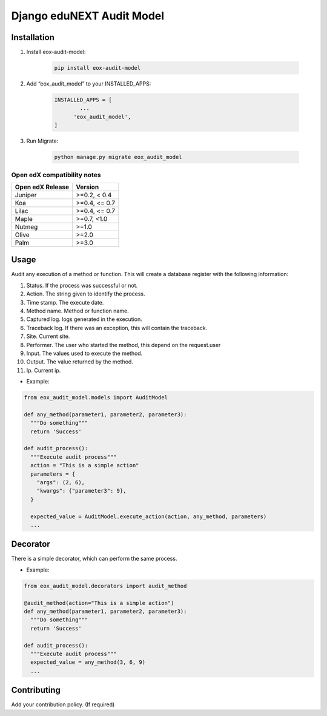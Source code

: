 ==========================
Django eduNEXT Audit Model
==========================

.. image:: https://github.com/eduNEXT/eox-audit-model/actions/workflows/tests.yml/badge.svg
   :target: https://github.com/eduNEXT/eox-audit-model/actions/workflows/tests.yml


.. image:: https://github.com/eduNEXT/eox-audit-model/actions/workflows/bump_version.yml/badge.svg
    :target: https://github.com/eduNEXT/eox-audit-model/actions/workflows/bump_version.yml

.. image:: https://github.com/eduNEXT/eox-audit-model/actions/workflows/python-publish.yml/badge.svg
    :target: https://github.com/eduNEXT/eox-audit-model/actions/workflows/python-publish.yml
    
.. image:: https://img.shields.io/badge/Status-Maintained-brightgreen

Installation
############

1. Install eox-audit-model:

    .. code-block:: python

      pip install eox-audit-model

2. Add “eox_audit_model” to your INSTALLED_APPS:

    .. code-block:: python

      INSTALLED_APPS = [
              ...
            'eox_audit_model',
      ]

3. Run Migrate:

    .. code-block:: python

      python manage.py migrate eox_audit_model

Open edX compatibility notes
----------------------------

+------------------+---------------+
| Open edX Release | Version       |
+==================+===============+
| Juniper          | >=0.2, < 0.4  |
+------------------+---------------+
| Koa              | >=0.4, <= 0.7 |
+------------------+---------------+
| Lilac            | >=0.4, <= 0.7 |
+------------------+---------------+
| Maple            | >=0.7, <1.0   |
+------------------+---------------+
| Nutmeg           | >=1.0         |
+------------------+---------------+
| Olive            | >=2.0         |
+------------------+---------------+
| Palm             | >=3.0         |
+------------------+---------------+


Usage
#####
Audit any execution of a method or function. This will create a database register with the following information:

1. Status. If the process was successful or not.
2. Action. The string given to identify the process.
3. Time stamp. The execute date.
4. Method name. Method or function name.
5. Captured log. logs generated in the execution.
6. Traceback log. If there was an exception, this will contain the traceback.
7. Site. Current site.
8. Performer. The user who started the method, this depend on the request.user
9. Input. The values used to execute the method.
10. Output. The value returned by the method.
11. Ip. Current ip.

- Example:

.. code-block:: python

  from eox_audit_model.models import AuditModel

  def any_method(parameter1, parameter2, parameter3):
    """Do something"""
    return 'Success'

  def audit_process():
    """Execute audit process"""
    action = "This is a simple action"
    parameters = {
      "args": (2, 6),
      "kwargs": {"parameter3": 9},
    }

    expected_value = AuditModel.execute_action(action, any_method, parameters)
    ...

Decorator
#########
There is a simple decorator, which can perform the same process.

- Example:

.. code-block:: python

  from eox_audit_model.decorators import audit_method

  @audit_method(action="This is a simple action")
  def any_method(parameter1, parameter2, parameter3):
    """Do something"""
    return 'Success'

  def audit_process():
    """Execute audit process"""
    expected_value = any_method(3, 6, 9)
    ...


Contributing
############

Add your contribution policy. (If required)
